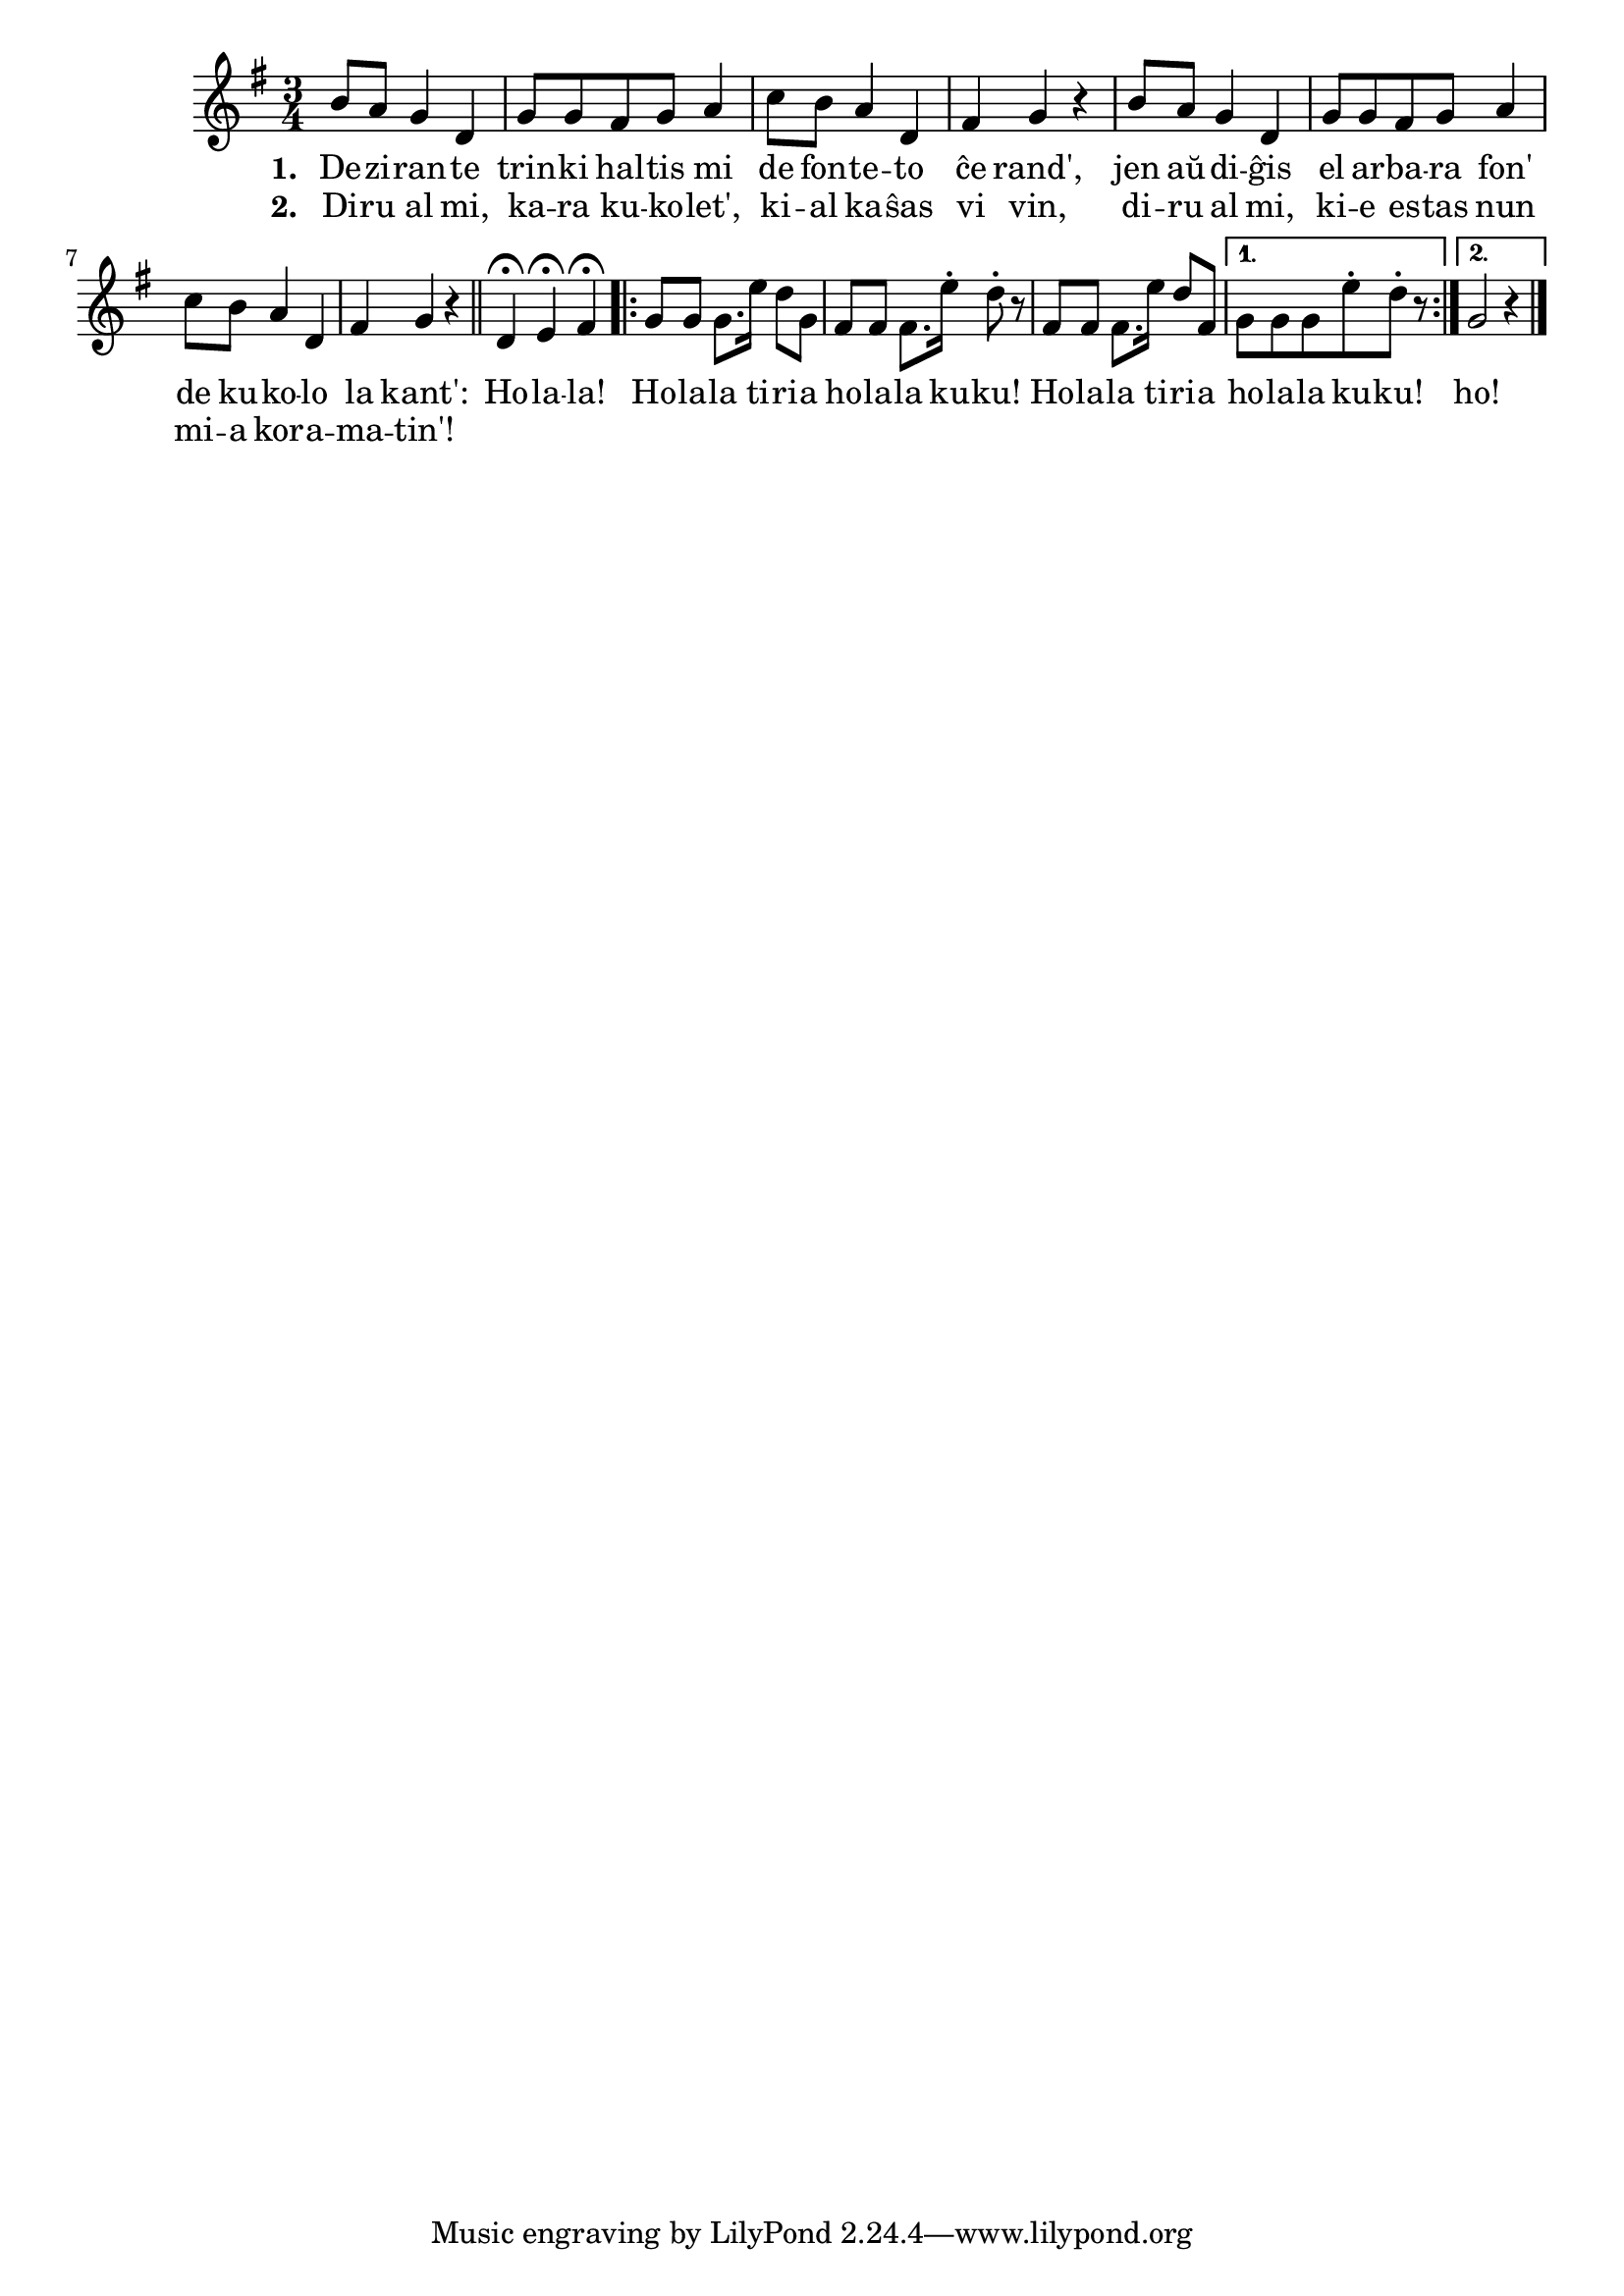 \tocItem \markup "Kukolo"

\score {
	\header {
	  title = "Kukolo"
	  subsubtitle = "ĉeĥa popolkanto, tradukis Josef Cink"
	}
	
	\transpose c c' { <<
	\relative {
	    \time 3/4
	    \key g \major
%   	    \autoBeamOff
	    b8 a g4 d g8 g fis g a4 c8 b a4 d, fis g r
	    b8 a g4 d g8 g fis g a4 c8 b a4 d, fis g r
	    \bar "||"
				% rekantaĵo
	    d\fermata e\fermata fis\fermata 
	    \repeat volta 2 {
	    g8 g g8. e'16 d8 g, fis fis fis8. e'16\staccato d8\staccato r 
	    fis, fis fis8. e'16 d8 fis,  } %volta
	    \alternative {
	      { g g g e'\staccato d\staccato r | }
	      { g,2 r4 | }
	    } % alternative
	\bar "|." 
%	\autoBeamOn
	} % relative
	\addlyrics { \set stanza = #"1. "
		     De -- zi -- ran -- te trin -- ki hal -- tis mi de fon -- te -- to ĉe rand',
		     jen aŭ -- di -- ĝis el ar -- ba -- ra fon' de ku -- ko -- lo la kant':
				% rekantaĵo
		     Ho -- la -- la!
		     Ho -- la -- la ti -- ri -- a ho -- la -- la ku -- ku!
		     Ho -- la -- la ti -- ri -- a ho -- la -- la ku -- ku!
		     ho!
	} %addlyrics
	\addlyrics { \set stanza = #"2. "
		     Di -- ru al mi, ka -- ra ku -- ko -- let', ki -- al ka -- ŝas vi vin,
		     di -- ru al mi, ki -- e es -- tas nun mi -- a kor -- a -- ma -- tin'!
	} %addlyrics

>>
	} % transpose
      } % score



